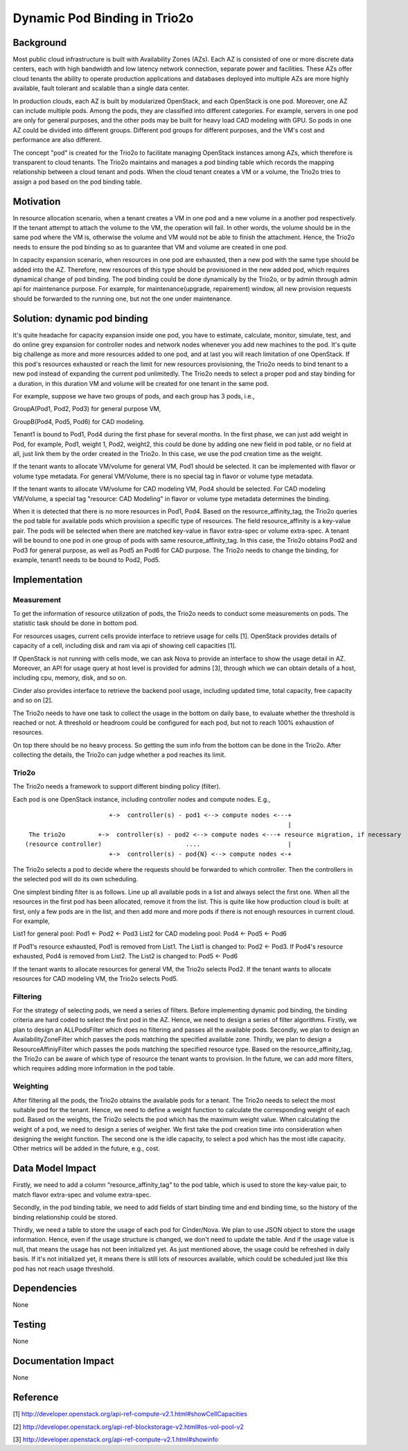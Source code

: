 =================================
Dynamic Pod Binding in Trio2o
=================================

Background
===========

Most public cloud infrastructure is built with Availability Zones (AZs).
Each AZ is consisted of one or more discrete data centers, each with high
bandwidth and low latency network connection, separate power and facilities.
These AZs offer cloud tenants the ability to operate production
applications and databases deployed into multiple AZs are more highly
available, fault tolerant and scalable than a single data center.

In production clouds, each AZ is built by modularized OpenStack, and each
OpenStack is one pod. Moreover, one AZ can include multiple pods. Among the
pods, they are classified into different categories. For example, servers
in one pod are only for general purposes, and the other pods may be built
for heavy load CAD modeling with GPU. So pods in one AZ could be divided
into different groups. Different pod groups for different purposes, and
the VM's cost and performance are also different.

The concept "pod" is created for the Trio2o to facilitate managing
OpenStack instances among AZs, which therefore is transparent to cloud
tenants. The Trio2o maintains and manages a pod binding table which
records the mapping relationship between a cloud tenant and pods. When the
cloud tenant creates a VM or a volume, the Trio2o tries to assign a pod
based on the pod binding table.

Motivation
===========

In resource allocation scenario, when a tenant creates a VM in one pod and a
new volume in a another pod respectively. If the tenant attempt to attach the
volume to the VM, the operation will fail. In other words, the volume should
be in the same pod where the VM is, otherwise the volume and VM would not be
able to finish the attachment. Hence, the Trio2o needs to ensure the pod
binding so as to guarantee that VM and volume are created in one pod.

In capacity expansion scenario, when resources in one pod are exhausted,
then a new pod with the same type should be added into the AZ. Therefore,
new resources of this type should be provisioned in the new added pod, which
requires dynamical change of pod binding. The pod binding could be done
dynamically by the Trio2o, or by admin through admin api for maintenance
purpose. For example, for maintenance(upgrade, repairement) window, all
new provision requests should be forwarded to the running one, but not
the one under maintenance.

Solution: dynamic pod binding
==============================

It's quite headache for capacity expansion inside one pod, you have to
estimate, calculate, monitor, simulate, test, and do online grey expansion
for controller nodes and network nodes whenever you add new machines to the
pod. It's quite big challenge as more and more resources added to one pod,
and at last you will reach limitation of one OpenStack. If this pod's
resources exhausted or reach the limit for new resources provisioning, the
Trio2o needs to bind tenant to a new pod instead of expanding the current
pod unlimitedly. The Trio2o needs to select a proper pod and stay binding
for a duration, in this duration VM and volume will be created for one tenant
in the same pod.

For example, suppose we have two groups of pods, and each group has 3 pods,
i.e.,

GroupA(Pod1, Pod2, Pod3) for general purpose VM,

GroupB(Pod4, Pod5, Pod6) for CAD modeling.

Tenant1 is bound to Pod1, Pod4 during the first phase for several months.
In the first phase, we can just add weight in Pod, for example, Pod1, weight 1,
Pod2, weight2, this could be done by adding one new field in pod table, or no
field at all, just link them by the order created in the Trio2o. In this
case, we use the pod creation time as the weight.

If the tenant wants to allocate VM/volume for general VM, Pod1 should be
selected. It can be implemented with flavor or volume type metadata. For
general VM/Volume, there is no special tag in flavor or volume type metadata.

If the tenant wants to allocate VM/volume for CAD modeling VM, Pod4 should be
selected. For CAD modeling VM/Volume, a special tag "resource: CAD Modeling"
in flavor or volume type metadata determines the binding.

When it is detected that there is no more resources in Pod1, Pod4. Based on
the resource_affinity_tag, the Trio2o queries the pod table for available
pods which provision a specific type of resources. The field resource_affinity
is a key-value pair. The pods will be selected when there are matched
key-value in flavor extra-spec or volume extra-spec. A tenant will be bound
to one pod in one group of pods with same resource_affinity_tag. In this case,
the Trio2o obtains Pod2 and Pod3 for general purpose, as well as Pod5 an
Pod6 for CAD purpose. The Trio2o needs to change the binding, for example,
tenant1 needs to be bound to Pod2, Pod5.

Implementation
===============

Measurement
-------------

To get the information of resource utilization of pods, the Trio2o needs to
conduct some measurements on pods. The statistic task should be done in
bottom pod.

For resources usages, current cells provide interface to retrieve usage for
cells [1]. OpenStack provides details of capacity of a cell, including disk
and ram via api of showing cell capacities [1].

If OpenStack is not running with cells mode, we can ask Nova to provide
an interface to show the usage detail in AZ. Moreover, an API for usage
query at host level is provided for admins [3], through which we can obtain
details of a host, including cpu, memory, disk, and so on.

Cinder also provides interface to retrieve the backend pool usage,
including updated time, total capacity, free capacity and so on [2].

The Trio2o needs to have one task to collect the usage in the bottom on
daily base, to evaluate whether the threshold is reached or not. A threshold
or headroom could be configured for each pod, but not to reach 100% exhaustion
of resources.

On top there should be no heavy process. So getting the sum info from the
bottom can be done in the Trio2o. After collecting the details, the
Trio2o can judge whether a pod reaches its limit.

Trio2o
----------

The Trio2o needs a framework to support different binding policy (filter).

Each pod is one OpenStack instance, including controller nodes and compute
nodes. E.g.,

::

                         +->  controller(s) - pod1 <--> compute nodes <---+
                                                                          |
   The trio2o         +->  controller(s) - pod2 <--> compute nodes <---+ resource migration, if necessary
  (resource controller)                       ....                        |
                         +->  controller(s) - pod{N} <--> compute nodes <-+


The Trio2o selects a pod to decide where the requests should be forwarded
to which controller. Then the controllers in the selected pod will do its own
scheduling.

One simplest binding filter is as follows. Line up all available pods in a
list and always select the first one. When all the resources in the first pod
has been allocated, remove it from the list. This is quite like how production
cloud is built: at first, only a few pods are in the list, and then add more
and more pods if there is not enough resources in current cloud. For example,

List1 for general pool: Pod1 <- Pod2 <- Pod3
List2 for CAD modeling pool: Pod4 <- Pod5 <- Pod6

If Pod1's resource exhausted, Pod1 is removed from List1. The List1 is changed
to: Pod2 <- Pod3.
If Pod4's resource exhausted, Pod4 is removed from List2. The List2 is changed
to: Pod5 <- Pod6

If the tenant wants to allocate resources for general VM, the Trio2o
selects Pod2. If the tenant wants to allocate resources for CAD modeling VM,
the Trio2o selects Pod5.

Filtering
-------------

For the strategy of selecting pods, we need a series of filters. Before
implementing dynamic pod binding, the binding criteria are hard coded to
select the first pod in the AZ. Hence, we need to design a series of filter
algorithms. Firstly, we plan to design an ALLPodsFilter which does no
filtering and passes all the available pods. Secondly, we plan to design an
AvailabilityZoneFilter which passes the pods matching the specified available
zone. Thirdly, we plan to design a ResourceAffiniyFilter which passes the pods
matching the specified resource type. Based on the resource_affinity_tag,
the Trio2o can be aware of which type of resource the tenant wants to
provision. In the future, we can add more filters, which requires adding more
information in the pod table.

Weighting
-------------

After filtering all the pods, the Trio2o obtains the available pods for a
tenant. The Trio2o needs to select the most suitable pod for the tenant.
Hence, we need to define a weight function to calculate the corresponding
weight of each pod. Based on the weights, the Trio2o selects the pod which
has the maximum weight value. When calculating the weight of a pod, we need
to design a series of weigher. We first take the pod creation time into
consideration when designing the weight function. The second one is the idle
capacity, to select a pod which has the most idle capacity. Other metrics
will be added in the future, e.g., cost.

Data Model Impact
==================

Firstly, we need to add a column “resource_affinity_tag” to the pod table,
which is used to store the key-value pair, to match flavor extra-spec and
volume extra-spec.

Secondly, in the pod binding table, we need to add fields of start binding
time and end binding time, so the history of the binding relationship could
be stored.

Thirdly, we need a table to store the usage of each pod for Cinder/Nova.
We plan to use JSON object to store the usage information. Hence, even if
the usage structure is changed, we don't need to update the table. And if
the usage value is null, that means the usage has not been initialized yet.
As just mentioned above, the usage could be refreshed in daily basis. If it's
not initialized yet, it means there is still lots of resources available,
which could be scheduled just like this pod has not reach usage threshold.

Dependencies
=============

None


Testing
========

None


Documentation Impact
=====================

None


Reference
==========

[1] http://developer.openstack.org/api-ref-compute-v2.1.html#showCellCapacities

[2] http://developer.openstack.org/api-ref-blockstorage-v2.html#os-vol-pool-v2

[3] http://developer.openstack.org/api-ref-compute-v2.1.html#showinfo
